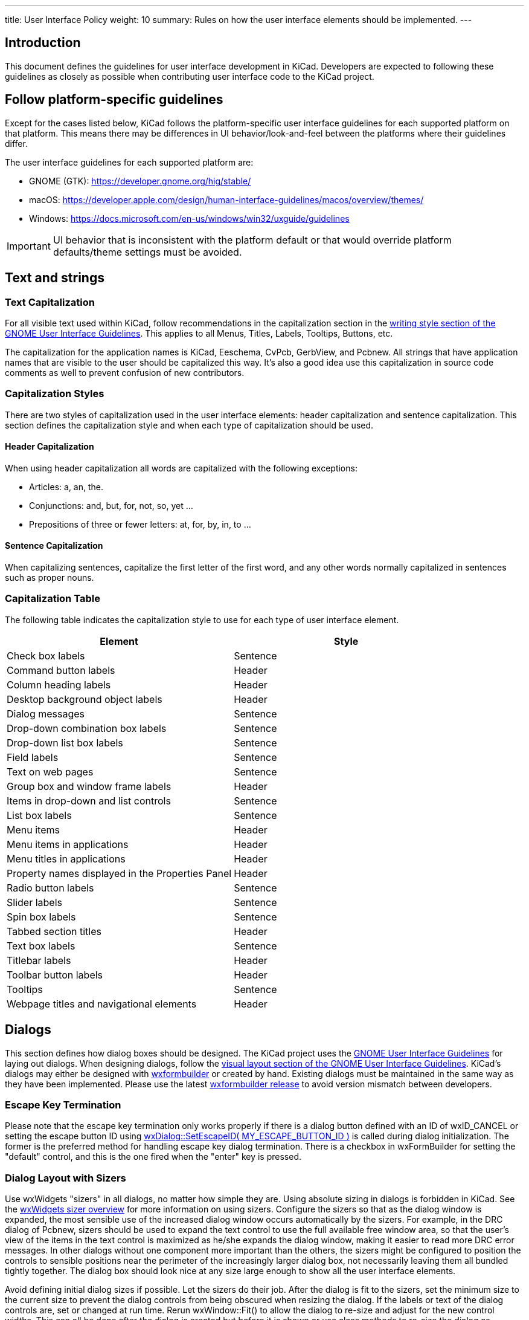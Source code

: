 ---
title: User Interface Policy
weight: 10
summary: Rules on how the user interface elements should be implemented.
---

:toc:

== Introduction

This document defines the guidelines for user interface development in
KiCad.  Developers are expected to following these guidelines as closely
as possible when contributing user interface code to the KiCad project.


== Follow platform-specific guidelines

Except for the cases listed below, KiCad follows the platform-specific
user interface guidelines for each supported platform on that platform.
This means there may be differences in UI behavior/look-and-feel between
the platforms where their guidelines differ.

The user interface guidelines for each supported platform are:

* GNOME (GTK): https://developer.gnome.org/hig/stable/
* macOS: https://developer.apple.com/design/human-interface-guidelines/macos/overview/themes/
* Windows: https://docs.microsoft.com/en-us/windows/win32/uxguide/guidelines

IMPORTANT: UI behavior that is inconsistent with the platform default or that
would override platform defaults/theme settings must be avoided.

== Text and strings

=== Text Capitalization

For all visible text used within KiCad, follow recommendations in the
capitalization section in the
https://developer.gnome.org/hig/guidelines/writing-style.html[writing style section of the GNOME User
Interface Guidelines].  This applies to all Menus, Titles, Labels, Tooltips,
Buttons, etc.

The capitalization for the application names is KiCad, Eeschema, CvPcb,
GerbView, and Pcbnew.  All strings that have application names that are
visible to the user should be capitalized this way.  It's also a good
idea use this capitalization in source code comments as well to prevent
confusion of new contributors.

=== Capitalization Styles

There are two styles of capitalization used in the user interface
elements: header capitalization and sentence capitalization.  This
section defines the capitalization style and when each type of capitalization
should be used.

==== Header Capitalization

When using header capitalization all words are capitalized with the following
exceptions:

* Articles: a, an, the.
* Conjunctions: and, but, for, not, so, yet ...
* Prepositions of three or fewer letters: at, for, by, in, to ...

==== Sentence Capitalization

When capitalizing sentences, capitalize the first letter of the first word,
and any other words normally capitalized in sentences such as proper nouns.

=== Capitalization Table

The following table indicates the capitalization style to use for each type
of user interface element.

[cols=2*,options="header"]
|===
|Element | Style
|Check box labels | Sentence
|Command button labels | Header
|Column heading labels | Header
|Desktop background object labels | Header
|Dialog messages | Sentence
|Drop-down combination box labels | Sentence
|Drop-down list box labels | Sentence
|Field labels | Sentence
|Text on web pages | Sentence
|Group box and window frame labels | Header
|Items in drop-down and list controls | Sentence
|List box labels | Sentence
|Menu items | Header
|Menu items in applications | Header
|Menu titles in applications | Header
|Property names displayed in the Properties Panel | Header
|Radio button labels | Sentence
|Slider labels | Sentence
|Spin box labels | Sentence
|Tabbed section titles | Header
|Text box labels | Sentence
|Titlebar labels | Header
|Toolbar button labels | Header
|Tooltips | Sentence
|Webpage titles and navigational elements | Header
|===

== Dialogs

This section defines how dialog boxes should be designed.  The KiCad project
uses the https://developer.gnome.org/hig/stable/[GNOME User Interface Guidelines] for laying out
dialogs.  When designing dialogs, follow the https://developer.gnome.org/hig/stable/visual-layout.html.en[visual layout section of the GNOME
User Interface Guidelines].  KiCad's dialogs may either be
designed with https://github.com/wxFormBuilder/wxFormBuilder[wxformbuilder] or
created by hand.  Existing dialogs must be maintained in the same way as they
have been implemented.  Please use the latest
https://github.com/wxFormBuilder/wxFormBuilder/releases[wxformbuilder release]
to avoid version mismatch between developers.

=== Escape Key Termination

Please note that the escape key termination only works properly if there is a
dialog button defined with an ID of wxID_CANCEL or setting the escape button
ID using link:http://docs.wxwidgets.org/3.0/classwx_dialog.html#a585869988e308f549128a6a065f387c6[wxDialog::SetEscapeID( MY_ESCAPE_BUTTON_ID )]
is called during dialog initialization.  The former is the preferred method for
handling escape key dialog termination.  There is a checkbox in wxFormBuilder
for setting the "default" control, and this is the one fired when the "enter"
key is pressed.

=== Dialog Layout with Sizers

Use wxWidgets "sizers" in all dialogs, no matter how simple they are.  Using
absolute sizing in dialogs is forbidden in KiCad.  See the
link:http://docs.wxwidgets.org/3.0/overview_sizer.html[wxWidgets sizer overview]
for more information on using sizers.  Configure the sizers so that as the
dialog window is expanded, the most sensible use of the increased dialog
window occurs automatically by the sizers. For example, in the DRC dialog
of Pcbnew, sizers should be used to expand the text control to use the full
available free window area, so that the user's view of the items in the text
control is maximized as he/she expands the dialog window, making it easier
to read more DRC error messages.  In other dialogs without one component more
important than the others, the sizers might be configured to position the
controls to sensible positions near the perimeter of the increasingly larger
dialog box, not necessarily leaving them all bundled tightly together.  The
dialog box should look nice at any size large enough to show all the user
interface elements.

Avoid defining initial dialog sizes if possible.  Let the sizers do their
job.  After the dialog is fit to the sizers, set the minimum size to the
current size to prevent the dialog controls from being obscured when
resizing the dialog.  If the labels or text of the dialog controls are,
set or changed at run time.  Rerun wxWindow::Fit() to allow the dialog to
re-size and adjust for the new control widths.  This can all be done after
the dialog is created but before it is shown or use class methods to
re-size the dialog as required.  Reset the minimum size to the updated
dialog size.

Dialog windows should not exceed 1024 x 768 when displayed in a 13 point font.
Note that the font used by end users is not something that you control from
within the dialog, but for testing purposes please do not exceed this dialog
size should the user have selected a font size of 13 points.  If your dialog
exceeds this limit, please redesign the dialog using tabs or some other
paging method to reduce the size of the dialog.

=== Dialog Base Class

The KiCad project has a base class which most if not all dialogs should be
derived from.  When using wxFormBuilder, please add the following settings
to the "Dialog" tab:

* subclass.name   <- DIALOG_SHIM
* subclass.header <- dialog_shim.h

This will provide for an override of the Show( bool ) wxWindow() function
and provide retentive size and position for the session.  For more information,
see the
link:https://gitlab.com/kicad/code/kicad/-/blob/master/common/dialog_shim.cpp[DIALOG_SHIM class source code].

Use tooltips to explain the functionality of each non-obvious control.
This is important because the help files and the wiki often lag behind
the source code.

=== Transferring Data To and From Controls

Dialog data must be transferred to the dialog controls on dialog initialization
and transferred from controls when the dialog is dismissed by the default
affirmative action (typically clicking the wxID_OK button) or the clicking the
wxID_APPLY button.  The wxWidgets dialog framework has support for this by
using validators.  Please read the
https://docs.wxwidgets.org/3.0/overview_validator.html[wxValidator Overview]
in the http://docs.wxwidgets.org/3.0/[wxWidgets documentation].  In the past,
data transfer was handled in various default button handlers virtually all of
which were broken.  Do not implement default button handlers in your dialog
code.  Use validators to transfer data to and from controls and allow the
default dialog button handlers work the way they were designed.

==== Internationalization

To generate a list of strings occurring in a dialog, one needs to enable
'internationalize' checkbox in the project properties.  Otherwise, it will not
be possible to translate the dialog.

== String Quoting

Often text strings will be quoted for display which use may used in controls
that render HTML.  Using angle brackets will cause grief for HTML rendering
controls so text should be quoted with single quotes ''.  e.g.:

* 'filename.kicad_pcb'
* 'longpath/subdir'
* 'FOOTPRINTNAME'
* 'anything else'
